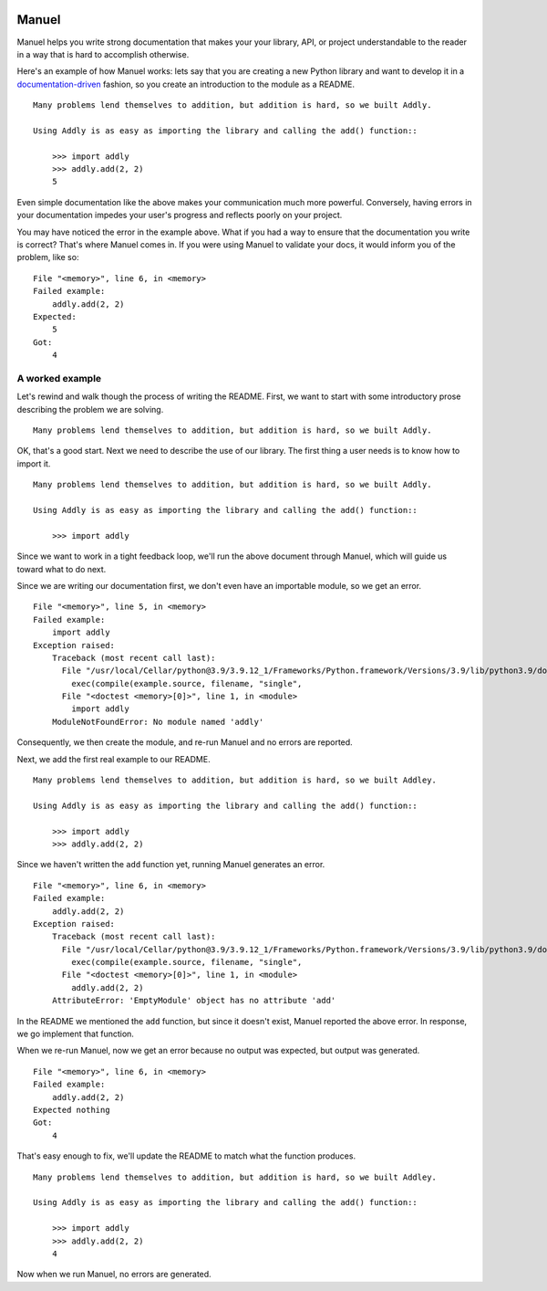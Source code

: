 .. image:: https://raw.githubusercontent.com/benji-york/manuel/master/badges/coverage-badge.svg
    :target: https://pypi.python.org/pypi/manuel

.. image:: https://img.shields.io/pypi/pyversions/manuel.svg
    :target: https://pypi.python.org/pypi/manuel/

======
Manuel
======

Manuel helps you write strong documentation that makes your your library, API, or
project understandable to the reader in a way that is hard to accomplish otherwise.

Here's an example of how Manuel works: lets say that you are creating a new Python
library and want to develop it in a
`documentation-driven <https://pyvideo.org/pycon-us-2011/pycon-2011--documentation-driven-development.html>`_
fashion, so you create an introduction to the module as a README.


.. code-block: python

    # Behind-the-scenese code to build a fake module so the below example works.
    import sys

    class AddlyModule:

        @staticmethod
        def add(a: int, b: int) -> int:
            return a + b

    sys.modules['addly'] = AddlyModule()

::

    Many problems lend themselves to addition, but addition is hard, so we built Addly.

    Using Addly is as easy as importing the library and calling the add() function::

        >>> import addly
        >>> addly.add(2, 2)
        5

.. -> readme

Even simple documentation like the above makes your communication much more powerful.
Conversely, having errors in your documentation impedes your user's progress and
reflects poorly on your project.

You may have noticed the error in the example above.  What if you had a way to ensure
that the documentation you write is correct?  That's where Manuel comes in.  If you were
using Manuel to validate your docs, it would inform you of the problem, like so::

    File "<memory>", line 6, in <memory>
    Failed example:
        addly.add(2, 2)
    Expected:
        5
    Got:
        4

.. -> example

.. XXX make above 'File "<memory>"...' line a bit nicer.

.. code-block: python

    # Run the above README (readme) through Maneul and capture the error.
    from tests.helpers import checker
    import manuel
    import manuel.doctest
    m = manuel.doctest.Manuel(checker=checker)
    document = manuel.Document(readme)
    document.process_with(m, globs={})
    result = document.formatted()

..
    Verify that the error is actually generated.
    >>> from tests.helpers import print_diff
    >>> print_diff(example, result)


A worked example
================

Let's rewind and walk though the process of writing the README.  First, we want to start
with some introductory prose describing the problem we are solving.

::

    Many problems lend themselves to addition, but addition is hard, so we built Addly.

OK, that's a good start.  Next we need to describe the use of our library.  The first
thing a user needs is to know how to import it.

::

    Many problems lend themselves to addition, but addition is hard, so we built Addly.

    Using Addly is as easy as importing the library and calling the add() function::

        >>> import addly

.. -> readme

Since we want to work in a tight feedback loop, we'll run the above document through
Manuel, which will guide us toward what to do next.

Since we are writing our documentation first, we don't even have an importable module,
so we get an error.

::

    File "<memory>", line 5, in <memory>
    Failed example:
        import addly
    Exception raised:
        Traceback (most recent call last):
          File "/usr/local/Cellar/python@3.9/3.9.12_1/Frameworks/Python.framework/Versions/3.9/lib/python3.9/doctest.py", line 1334, in __run
            exec(compile(example.source, filename, "single",
          File "<doctest <memory>[0]>", line 1, in <module>
            import addly
        ModuleNotFoundError: No module named 'addly'

.. -> example

.. code-block: python

    del sys.modules['addly']  # we're starting over, so remove the module
    document = manuel.Document(readme)
    document.process_with(m, globs={})
    result = document.formatted()

..
    >>> print_diff(result, example)

Consequently, we then create the module, and re-run Manuel and no errors are reported.

.. code-block: python

    class EmptyModule:
        pass

    sys.modules['addly'] = EmptyModule()
    document = manuel.Document(readme)
    document.process_with(m, globs={})
    result = document.formatted()
    assert result == ''

Next, we add the first real example to our README.

::

    Many problems lend themselves to addition, but addition is hard, so we built Addley.

    Using Addly is as easy as importing the library and calling the add() function::

        >>> import addly
        >>> addly.add(2, 2)

.. -> readme

Since we haven't written the ``add`` function yet, running Manuel generates an error.

::

    File "<memory>", line 6, in <memory>
    Failed example:
        addly.add(2, 2)
    Exception raised:
        Traceback (most recent call last):
          File "/usr/local/Cellar/python@3.9/3.9.12_1/Frameworks/Python.framework/Versions/3.9/lib/python3.9/doctest.py", line 1334, in __run
            exec(compile(example.source, filename, "single",
          File "<doctest <memory>[0]>", line 1, in <module>
            addly.add(2, 2)
        AttributeError: 'EmptyModule' object has no attribute 'add'

.. -> example

.. XXX make above read better, especially "EmptyModule" bit and "<memory>"

.. code-block: python

    document = manuel.Document(readme)
    document.process_with(m, globs={})
    result = document.formatted()

..
    >>> print_diff(result, example)

In the README we mentioned the ``add`` function, but since it doesn't exist, Manuel
reported the above error.  In response, we go implement that function.

When we re-run Manuel, now we get an error because no output was expected, but output
was generated.

::

    File "<memory>", line 6, in <memory>
    Failed example:
        addly.add(2, 2)
    Expected nothing
    Got:
        4

.. -> example

.. code-block: python

    sys.modules['addly'] = AddlyModule()
    document = manuel.Document(readme)
    document.process_with(m, globs={})
    result = document.formatted()
..
    >>> print_diff(result, example)


That's easy enough to fix, we'll update the README to match what the function produces.

::

    Many problems lend themselves to addition, but addition is hard, so we built Addley.

    Using Addly is as easy as importing the library and calling the add() function::

        >>> import addly
        >>> addly.add(2, 2)
        4

.. -> readme

Now when we run Manuel, no errors are generated.

.. code-block: python

    document = manuel.Document(readme)
    document.process_with(m, globs={})
    result = document.formatted()
    assert result == ''
